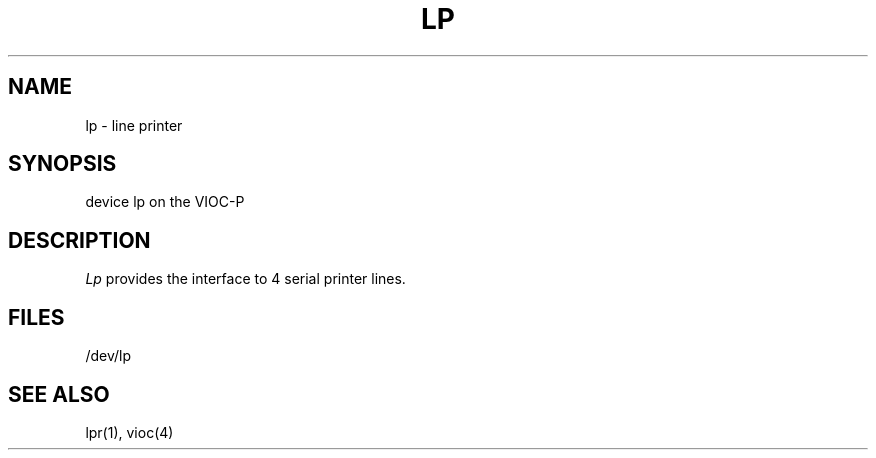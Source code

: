 .\" Copyright (c) 1986 Regents of the University of California.
.\" All rights reserved.  The Berkeley software License Agreement
.\" specifies the terms and conditions for redistribution.
.\"
.\"	@(#)lp.4	6.1 (Berkeley) %G%
.\"
.TH LP 4 ""
.UC 7
.SH NAME
lp \- line printer
.SH SYNOPSIS
device lp on the VIOC-P
.SH DESCRIPTION
.I Lp
provides the interface to 4 serial
printer lines.
.SH FILES
/dev/lp
.SH "SEE ALSO"
lpr(1),
vioc(4)
